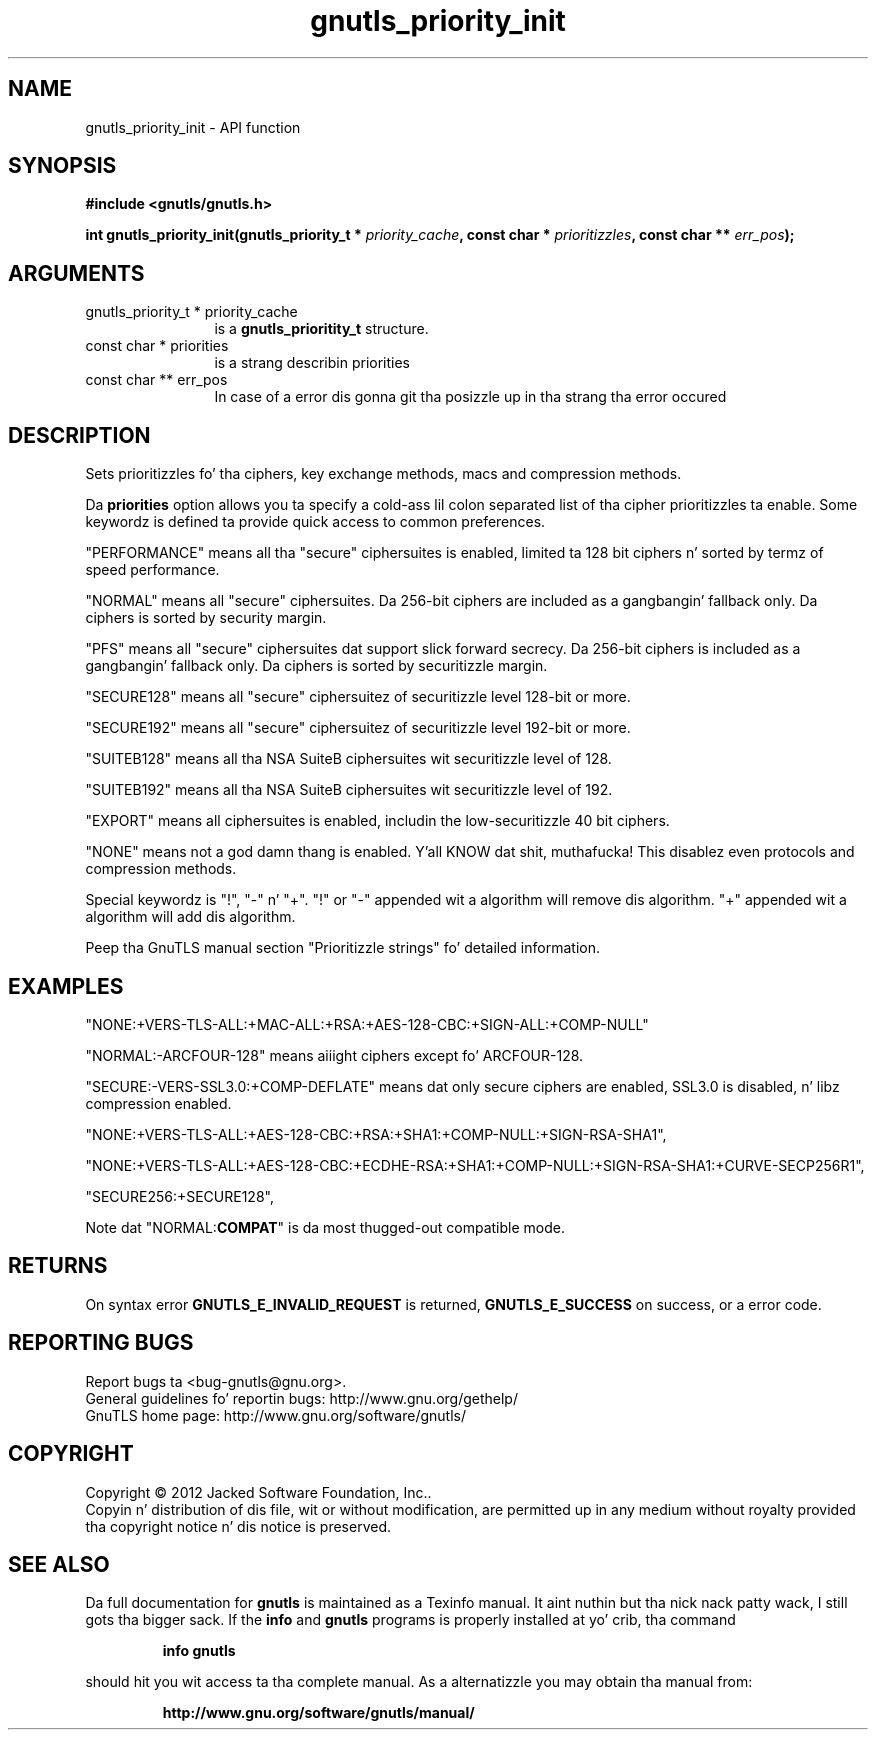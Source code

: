 .\" DO NOT MODIFY THIS FILE!  Dat shiznit was generated by gdoc.
.TH "gnutls_priority_init" 3 "3.1.15" "gnutls" "gnutls"
.SH NAME
gnutls_priority_init \- API function
.SH SYNOPSIS
.B #include <gnutls/gnutls.h>
.sp
.BI "int gnutls_priority_init(gnutls_priority_t * " priority_cache ", const char * " prioritizzles ", const char ** " err_pos ");"
.SH ARGUMENTS
.IP "gnutls_priority_t * priority_cache" 12
is a \fBgnutls_prioritity_t\fP structure.
.IP "const char * priorities" 12
is a strang describin priorities
.IP "const char ** err_pos" 12
In case of a error dis gonna git tha posizzle up in tha strang tha error occured
.SH "DESCRIPTION"
Sets prioritizzles fo' tha ciphers, key exchange methods, macs and
compression methods.

Da \fBpriorities\fP option allows you ta specify a cold-ass lil colon
separated list of tha cipher prioritizzles ta enable.
Some keywordz is defined ta provide quick access
to common preferences.

"PERFORMANCE" means all tha "secure" ciphersuites is enabled,
limited ta 128 bit ciphers n' sorted by termz of speed
performance.

"NORMAL" means all "secure" ciphersuites. Da 256\-bit ciphers are
included as a gangbangin' fallback only.  Da ciphers is sorted by security
margin.

"PFS" means all "secure" ciphersuites dat support slick forward secrecy. 
Da 256\-bit ciphers is included as a gangbangin' fallback only.  
Da ciphers is sorted by securitizzle margin.

"SECURE128" means all "secure" ciphersuitez of securitizzle level 128\-bit
or more.

"SECURE192" means all "secure" ciphersuitez of securitizzle level 192\-bit
or more.

"SUITEB128" means all tha NSA SuiteB ciphersuites wit securitizzle level
of 128.

"SUITEB192" means all tha NSA SuiteB ciphersuites wit securitizzle level
of 192.

"EXPORT" means all ciphersuites is enabled, includin the
low\-securitizzle 40 bit ciphers.

"NONE" means not a god damn thang is enabled. Y'all KNOW dat shit, muthafucka!  This disablez even protocols and
compression methods.

Special keywordz is "!", "\-" n' "+".
"!" or "\-" appended wit a algorithm will remove dis algorithm.
"+" appended wit a algorithm will add dis algorithm.

Peep tha GnuTLS manual section "Prioritizzle strings" fo' detailed
information.
.SH "EXAMPLES"

"NONE:+VERS\-TLS\-ALL:+MAC\-ALL:+RSA:+AES\-128\-CBC:+SIGN\-ALL:+COMP\-NULL"

"NORMAL:\-ARCFOUR\-128" means aiiight ciphers except fo' ARCFOUR\-128.

"SECURE:\-VERS\-SSL3.0:+COMP\-DEFLATE" means dat only secure ciphers are
enabled, SSL3.0 is disabled, n' libz compression enabled.

"NONE:+VERS\-TLS\-ALL:+AES\-128\-CBC:+RSA:+SHA1:+COMP\-NULL:+SIGN\-RSA\-SHA1", 

"NONE:+VERS\-TLS\-ALL:+AES\-128\-CBC:+ECDHE\-RSA:+SHA1:+COMP\-NULL:+SIGN\-RSA\-SHA1:+CURVE\-SECP256R1", 

"SECURE256:+SECURE128",

Note dat "NORMAL:\fBCOMPAT\fP" is da most thugged-out compatible mode.
.SH "RETURNS"
On syntax error \fBGNUTLS_E_INVALID_REQUEST\fP is returned,
\fBGNUTLS_E_SUCCESS\fP on success, or a error code.
.SH "REPORTING BUGS"
Report bugs ta <bug-gnutls@gnu.org>.
.br
General guidelines fo' reportin bugs: http://www.gnu.org/gethelp/
.br
GnuTLS home page: http://www.gnu.org/software/gnutls/

.SH COPYRIGHT
Copyright \(co 2012 Jacked Software Foundation, Inc..
.br
Copyin n' distribution of dis file, wit or without modification,
are permitted up in any medium without royalty provided tha copyright
notice n' dis notice is preserved.
.SH "SEE ALSO"
Da full documentation for
.B gnutls
is maintained as a Texinfo manual. It aint nuthin but tha nick nack patty wack, I still gots tha bigger sack.  If the
.B info
and
.B gnutls
programs is properly installed at yo' crib, tha command
.IP
.B info gnutls
.PP
should hit you wit access ta tha complete manual.
As a alternatizzle you may obtain tha manual from:
.IP
.B http://www.gnu.org/software/gnutls/manual/
.PP
